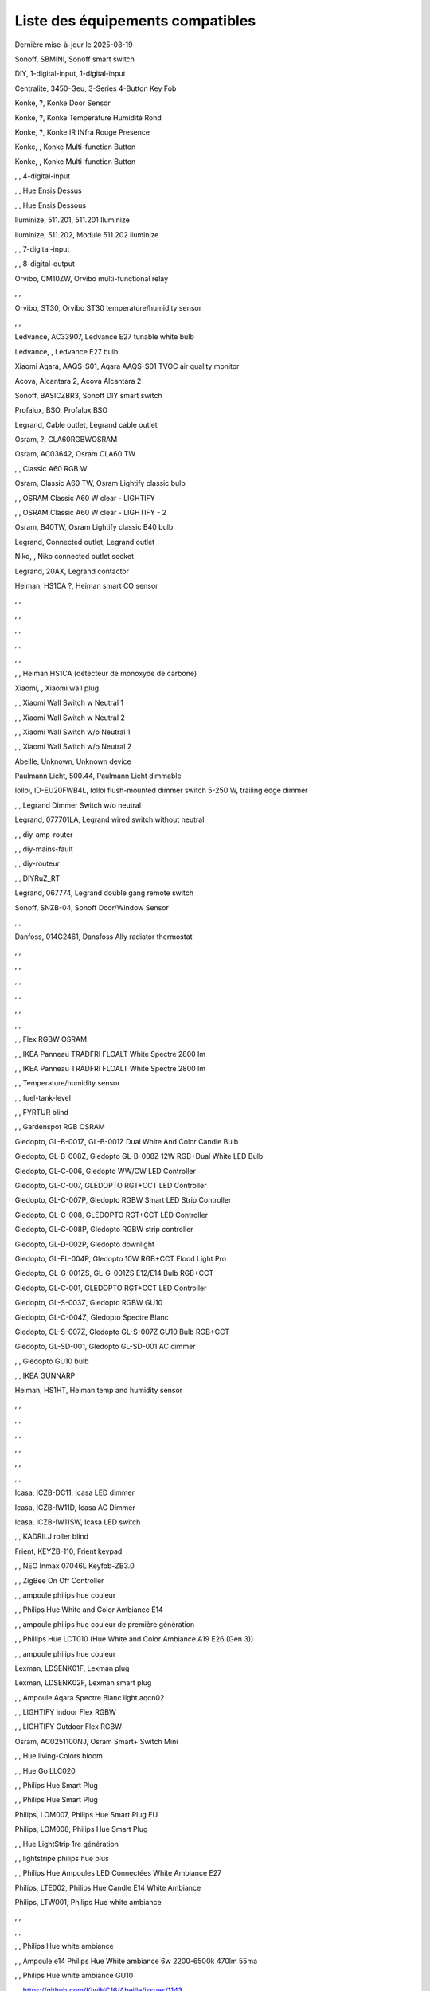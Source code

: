 Liste des équipements compatibles
~~~~~~~~~~~~~~~~~~~~~~~~~~~~~~~~~

Dernière mise-à-jour le 2025-08-19

Sonoff, SBMINI, Sonoff smart switch

.. image:: ../images/node_Sonoff-01MINIZB.png
   :width: 200px

DIY, 1-digital-input, 1-digital-input

.. image:: ../images/node_1-digital-input.png
   :width: 200px

Centralite, 3450-Geu, 3-Series 4-Button Key Fob

.. image:: ../images/node_Centralite-3450-Geu.png
   :width: 200px

Konke, ?, Konke Door Sensor

.. image:: ../images/node_3AFE130104020015.png
   :width: 200px

Konke, ?, Konke Temperature Humidité Rond

.. image:: ../images/node_3AFE140103020000.png
   :width: 200px

Konke, ?, Konke IR INfra Rouge Presence

.. image:: ../images/node_3AFE14010402000D.png
   :width: 200px

Konke, , Konke Multi-function Button

.. image:: ../images/node_3AFE170100510001.png
   :width: 200px

Konke, , Konke Multi-function Button

.. image:: ../images/node_3AFE170100510001.png
   :width: 200px

, , 4-digital-input

.. image:: ../images/node_4-digital-input.png
   :width: 200px

, , Hue Ensis Dessus

.. image:: ../images/node_HueEnsis.png
   :width: 200px

, , Hue Ensis Dessous

.. image:: ../images/node_HueEnsis.png
   :width: 200px

Iluminize, 511.201, 511.201 Iluminize

.. image:: ../images/node_Iluminize-511201.png
   :width: 200px

Iluminize, 511.202, Module 511.202 iluminize

.. image:: ../images/node_Iluminize-511202.png
   :width: 200px

, , 7-digital-input

.. image:: ../images/node_7-digital-input.png
   :width: 200px

, , 8-digital-output

.. image:: ../images/node_8-digital-output.png
   :width: 200px

Orvibo, CM10ZW, Orvibo multi-functional relay

.. image:: ../images/node_Orvibo-CM10ZW.png
   :width: 200px

, , 

.. image:: ../images/node_.png
   :width: 200px

Orvibo, ST30, Orvibo ST30 temperature/humidity sensor

.. image:: ../images/node_Orvibo-ST30.png
   :width: 200px

, , 

.. image:: ../images/node_.png
   :width: 200px

Ledvance, AC33907, Ledvance E27 tunable white bulb

.. image:: ../images/node_Ledvance-BulbE27-White.png
   :width: 200px

Ledvance, , Ledvance E27 bulb

.. image:: ../images/node_Ledvance-SmartP-E27Bulb.png
   :width: 200px

Xiaomi Aqara, AAQS-S01, Aqara AAQS-S01 TVOC air quality monitor

.. image:: ../images/node_XiaomiAqara-AAQS-S01.png
   :width: 200px

Acova, Alcantara 2, Acova Alcantara 2

.. image:: ../images/node_Acova-Alcantara2.png
   :width: 200px

Sonoff, BASICZBR3, Sonoff DIY smart switch

.. image:: ../images/node_Sonoff-BASICZBR3.png
   :width: 200px

Profalux, BSO, Profalux BSO

.. image:: ../images/node_Profalux-BSO.png
   :width: 200px

Legrand, Cable outlet, Legrand cable outlet

.. image:: ../images/node_Legrand-Cableoutlet.png
   :width: 200px

Osram, ?, CLA60RGBWOSRAM

.. image:: ../images/node_CLA60RGBWOSRAM.png
   :width: 200px

Osram, AC03642, Osram CLA60 TW

.. image:: ../images/node_OSRAMClassicE27Dimmable.png
   :width: 200px

, , Classic A60 RGB W

.. image:: ../images/node_OSRAMClassicA60RGBW.png
   :width: 200px

Osram, Classic A60 TW, Osram Lightify classic bulb

.. image:: ../images/node_Osram-Lightify-E27Bulb-Classic.png
   :width: 200px

, , OSRAM Classic A60 W clear - LIGHTIFY

.. image:: ../images/node_OSRAMClassicA60Wclear-LIGHTIFY.png
   :width: 200px

, , OSRAM Classic A60 W clear - LIGHTIFY - 2

.. image:: ../images/node_OSRAMClassicA60Wclear-LIGHTIFY-2.png
   :width: 200px

Osram, B40TW, Osram Lightify classic B40 bulb

.. image:: ../images/node_OsramLightify-B40Bulb-Classic.png
   :width: 200px

Legrand, Connected outlet, Legrand outlet

.. image:: ../images/node_Legrand-Connectedoutlet.png
   :width: 200px

Niko, , Niko connected outlet socket

.. image:: ../images/node_Niko-ConnectedSocketOutlet.png
   :width: 200px

Legrand, 20AX, Legrand contactor

.. image:: ../images/node_Legrand-Contactor.png
   :width: 200px

Heiman, HS1CA ?, Heiman smart CO sensor

.. image:: ../images/node_Heiman-COSensor.png
   :width: 200px

, , 

.. image:: ../images/node_.png
   :width: 200px

, , 

.. image:: ../images/node_.png
   :width: 200px

, , 

.. image:: ../images/node_.png
   :width: 200px

, , 

.. image:: ../images/node_.png
   :width: 200px

, , 

.. image:: ../images/node_.png
   :width: 200px

, , Heiman HS1CA (détecteur de monoxyde de carbone)

.. image:: ../images/node_COSensor-EM.png
   :width: 200px

Xiaomi, , Xiaomi wall plug

.. image:: ../images/node_ctrl_86plug.aq1.png
   :width: 200px

, , Xiaomi Wall Switch w Neutral 1

.. image:: ../images/node_ctrl_neutral1.png
   :width: 200px

, , Xiaomi Wall Switch w Neutral 2

.. image:: ../images/node_ctrl_neutral2.png
   :width: 200px

, , Xiaomi Wall Switch w/o Neutral 1

.. image:: ../images/node_ctrl_neutral1.png
   :width: 200px

, , Xiaomi Wall Switch w/o Neutral 2

.. image:: ../images/node_ctrl_neutral2.png
   :width: 200px

Abeille, Unknown, Unknown device

.. image:: ../images/node_defaultUnknown.png
   :width: 200px

Paulmann Licht, 500.44, Paulmann Licht dimmable

.. image:: ../images/node_PaulmannLicht-DimmingController.png
   :width: 200px

Iolloi, ID-EU20FWB4L, Iolloi flush-mounted dimmer switch 5-250 W, trailing edge dimmer

.. image:: ../images/node_Iolloi-ID-EU20FWB4L.png
   :width: 200px

, , Legrand Dimmer Switch w/o neutral

.. image:: ../images/node_Dimmerswitchwoneutral.png
   :width: 200px

Legrand, 077701LA, Legrand wired switch without neutral

.. image:: ../images/node_Legrand-Switch.png
   :width: 200px

, , diy-amp-router

.. image:: ../images/node_diy-amp-router.png
   :width: 200px

, , diy-mains-fault

.. image:: ../images/node_diy-mains-fault.png
   :width: 200px

, , diy-routeur

.. image:: ../images/node_diy-routeur.png
   :width: 200px

, , DIYRuZ_RT

.. image:: ../images/node_defaultUnknown.png
   :width: 200px

Legrand, 067774, Legrand double gang remote switch

.. image:: ../images/node_Legrand-Celiane-Double-Gray.png
   :width: 200px

Sonoff, SNZB-04, Sonoff Door/Window Sensor

.. image:: ../images/node_Sonoff-SNZB-04.png
   :width: 200px

, , 

.. image:: ../images/node_.png
   :width: 200px

Danfoss, 014G2461, Dansfoss Ally radiator thermostat

.. image:: ../images/node_Danfoss-Ally-Thermostat.png
   :width: 200px

, , 

.. image:: ../images/node_.png
   :width: 200px

, , 

.. image:: ../images/node_.png
   :width: 200px

, , 

.. image:: ../images/node_.png
   :width: 200px

, , 

.. image:: ../images/node_.png
   :width: 200px

, , 

.. image:: ../images/node_.png
   :width: 200px

, , 

.. image:: ../images/node_.png
   :width: 200px

, , Flex RGBW OSRAM

.. image:: ../images/node_FlexRGBW.png
   :width: 200px

, , IKEA Panneau TRADFRI FLOALT White Spectre 2800 lm

.. image:: ../images/node_FLOALTpanelWS60x60.png
   :width: 200px

, , IKEA Panneau TRADFRI FLOALT White Spectre 2800 lm

.. image:: ../images/node_FLOALTpanelWS60x60.png
   :width: 200px

, , Temperature/humidity sensor

.. image:: ../images/node_Blitzwolf-Display.png
   :width: 200px

, , fuel-tank-level

.. image:: ../images/node_Fuel-tank-level.png
   :width: 200px

, , FYRTUR blind

.. image:: ../images/node_FYRTURblock-outrollerblind.png
   :width: 200px

, , Gardenspot RGB OSRAM

.. image:: ../images/node_GardenspotRGB.png
   :width: 200px

Gledopto, GL-B-001Z, GL-B-001Z Dual White And Color Candle Bulb

.. image:: ../images/node_GL-B-001Z.png
   :width: 200px

Gledopto, GL-B-008Z, Gledopto GL-B-008Z 12W RGB+Dual White LED Bulb

.. image:: ../images/node_GL-B-008Z.png
   :width: 200px

Gledopto, GL-C-006, Gledopto WW/CW LED Controller

.. image:: ../images/node_Gledopto-RGBCCTLedController.png
   :width: 200px

Gledopto, GL-C-007, GLEDOPTO RGT+CCT LED Controller

.. image:: ../images/node_Gledopto-RGBCCTLedController.png
   :width: 200px

Gledopto, GL-C-007P, Gledopto RGBW Smart LED Strip Controller

.. image:: ../images/node_Gledopto-GL-C-007P.png
   :width: 200px

Gledopto, GL-C-008, GLEDOPTO RGT+CCT LED Controller

.. image:: ../images/node_Gledopto-RGBCCTLedController.png
   :width: 200px

Gledopto, GL-C-008P, Gledopto RGBW strip controller

.. image:: ../images/node_Gledopto-GL-C-008P.png
   :width: 200px

Gledopto, GL-D-002P, Gledopto downlight

.. image:: ../images/node_Gledopto-Downlight.png
   :width: 200px

Gledopto, GL-FL-004P, Gledopto 10W RGB+CCT Flood Light Pro

.. image:: ../images/node_Gledopto-FloodLight.png
   :width: 200px

Gledopto, GL-G-001ZS, GL-G-001ZS E12/E14 Bulb RGB+CCT

.. image:: ../images/node_GL-G-001ZS.png
   :width: 200px

Gledopto, GL-C-001, GLEDOPTO RGT+CCT LED Controller

.. image:: ../images/node_GL-MC-001.png
   :width: 200px

Gledopto, GL-S-003Z, Gledopto RGBW GU10

.. image:: ../images/node_Gledopto-BulbGU10-Color.png
   :width: 200px

Gledopto, GL-C-004Z, Gledopto Spectre Blanc

.. image:: ../images/node_Gledopto-BulbGU10.png
   :width: 200px

Gledopto, GL-S-007Z, Gledopto GL-S-007Z GU10 Bulb RGB+CCT

.. image:: ../images/node_ZLL-DimmableLigh.png
   :width: 200px

Gledopto, GL-SD-001, Gledopto GL-SD-001 AC dimmer

.. image:: ../images/node_Gledopto-GL-SD-001.png
   :width: 200px

, , Gledopto GU10 bulb

.. image:: ../images/node_Gledopto-BulbGU10.png
   :width: 200px

, , IKEA GUNNARP

.. image:: ../images/node_GUNNARPpanelround.png
   :width: 200px

Heiman, HS1HT, Heiman temp and humidity sensor

.. image:: ../images/node_Heiman-TempHumidity.png
   :width: 200px

, , 

.. image:: ../images/node_.png
   :width: 200px

, , 

.. image:: ../images/node_.png
   :width: 200px

, , 

.. image:: ../images/node_.png
   :width: 200px

, , 

.. image:: ../images/node_.png
   :width: 200px

, , 

.. image:: ../images/node_.png
   :width: 200px

, , 

.. image:: ../images/node_.png
   :width: 200px

Icasa, ICZB-DC11, Icasa LED dimmer

.. image:: ../images/node_Icasa-ICZB-DC11.png
   :width: 200px

Icasa, ICZB-IW11D, Icasa AC Dimmer

.. image:: ../images/node_Icasa-ICZB-IW11D.png
   :width: 200px

Icasa, ICZB-IW11SW, Icasa LED switch

.. image:: ../images/node_Icasa-ICZB-IW11SW.png
   :width: 200px

, , KADRILJ roller blind

.. image:: ../images/node_FYRTURblock-outrollerblind.png
   :width: 200px

Frient, KEYZB-110, Frient keypad

.. image:: ../images/node_Frient-Keypad.png
   :width: 200px

, , NEO  Inmax 07046L Keyfob-ZB3.0

.. image:: ../images/node_Keyfob-ZB3.0.png
   :width: 200px

, , ZigBee On Off Controller

.. image:: ../images/node_Lamp_01.png
   :width: 200px

, , ampoule philips hue couleur

.. image:: ../images/node_LCT015.png
   :width: 200px

, , Philips Hue White and Color Ambiance E14

.. image:: ../images/node_LCE002.png
   :width: 200px

, , ampoule philips hue couleur de première génération

.. image:: ../images/node_LCT001.png
   :width: 200px

, , Phillips Hue LCT010 (Hue White and Color Ambiance A19 E26 (Gen 3)) 

.. image:: ../images/node_LCT010.png
   :width: 200px

, , ampoule philips hue couleur

.. image:: ../images/node_LCT015.png
   :width: 200px

Lexman, LDSENK01F, Lexman plug

.. image:: ../images/node_Lexman-SmartPlug.png
   :width: 200px

Lexman, LDSENK02F, Lexman smart plug

.. image:: ../images/node_Lexman-SmartPlug.png
   :width: 200px

, , Ampoule Aqara Spectre Blanc light.aqcn02

.. image:: ../images/node_light.aqcn02.png
   :width: 200px

, , LIGHTIFY Indoor Flex RGBW

.. image:: ../images/node_LIGHTIFYIndoorFlexRGBW.png
   :width: 200px

, , LIGHTIFY Outdoor Flex RGBW

.. image:: ../images/node_LIGHTIFYOutdoorFlexRGBW.png
   :width: 200px

Osram, AC0251100NJ, Osram Smart+ Switch Mini

.. image:: ../images/node_Osram-SwitchMini.png
   :width: 200px

, , Hue living-Colors bloom

.. image:: ../images/node_ColorsBloom.png
   :width: 200px

, , Hue Go LLC020

.. image:: ../images/node_HueGo.png
   :width: 200px

, , Philips Hue Smart Plug

.. image:: ../images/node_PhilipsSignify-Plug.png
   :width: 200px

, , Philips Hue Smart Plug

.. image:: ../images/node_PhilipsSignify-Plug.png
   :width: 200px

Philips, LOM007, Philips Hue Smart Plug EU

.. image:: ../images/node_PhilipsSignify-Plug.png
   :width: 200px

Philips, LOM008, Philips Hue Smart Plug

.. image:: ../images/node_PhilipsSignify-Plug.png
   :width: 200px

, , Hue LightStrip 1re génération

.. image:: ../images/node_LST001.png
   :width: 200px

, , lightstripe philips hue plus

.. image:: ../images/node_LST002.png
   :width: 200px

, , Philips Hue Ampoules LED Connectées White Ambiance E27

.. image:: ../images/node_LTA001.png
   :width: 200px

Philips, LTE002, Philips Hue Candle E14 White Ambiance

.. image:: ../images/node_PhilipsHue-E14Bulb-CandleWA.png
   :width: 200px

Philips, LTW001, Philips Hue white ambiance

.. image:: ../images/node_PhilipsHue-E27Bulb-WhiteAmbiance.png
   :width: 200px

, , 

.. image:: ../images/node_.png
   :width: 200px

, , 

.. image:: ../images/node_.png
   :width: 200px

, , Philips Hue white ambiance

.. image:: ../images/node_LTW010.png
   :width: 200px

, , Ampoule e14 Philips Hue White ambiance 6w 2200-6500k 470lm 55ma 

.. image:: ../images/node_LTW012.png
   :width: 200px

, , Philips Hue white ambiance GU10

.. image:: ../images/node_LTW013.png
   :width: 200px

, , https://github.com/KiwiHC16/Abeille/issues/1143

.. image:: ../images/node_LTA001.png
   :width: 200px

Philips, LWA004, Hue E27 single filament A60 bulb

.. image:: ../images/node_HueWhite.png
   :width: 200px

, , Philips Hue Ampoule White 1600lm E27

.. image:: ../images/node_LWA009.png
   :width: 200px

Philips, 9290018216, Philips E27 white bulb

.. image:: ../images/node_PhilipsHue-E27Bulb-WhiteAmbiance.png
   :width: 200px

Philips, LWA017, Philips E27 white bulb

.. image:: ../images/node_PhilipsHue-E27Bulb-White.png
   :width: 200px

Philips, 9290030514, Philips Hue filament white E27 bulb

.. image:: ../images/node_PhilipsHue-E27Bulb-White-Filament.png
   :width: 200px

Philips, ?, Hue white beta LWB004

.. image:: ../images/node_HueWhite.png
   :width: 200px

Philips, ?, Hue white beta LWB006

.. image:: ../images/node_HueWhite.png
   :width: 200px

Philips, ?, Hue white beta LWB010

.. image:: ../images/node_HueWhite.png
   :width: 200px

Philips, ?, Philips Hue White E27 Globe

.. image:: ../images/node_LWO001.png
   :width: 200px

Philips, 9290024406, Philips E14 white bulb

.. image:: ../images/node_Generic-BulbE14.png
   :width: 200px

Lexman, LXEK-1, Lexman E27 RGB bulb

.. image:: ../images/node_Generic-BulbE27.png
   :width: 200px

Zemismart, ZW-EC-01, Zemismart curtain switch

.. image:: ../images/node_Zemismart-LXX60-CS27LX1.0.png
   :width: 200px

Xiaomi, MCCGQ14LM, Xiaomi Aqara door sensor

.. image:: ../images/node_Xiaomi-DoorSensor.png
   :width: 200px

Profalux, MAI-ZTS, Profalux gen 2 remote control

.. image:: ../images/node_Profalux-Remote.png
   :width: 200px

, , 

.. image:: ../images/node_.png
   :width: 200px

, , 

.. image:: ../images/node_.png
   :width: 200px

Legrand, 064888, Legrand micro module switch

.. image:: ../images/node_Legrand-MicromoduleSwitch.png
   :width: 200px

Profalux, Shutter gen 2, Profalux shutter gen 2

.. image:: ../images/node_Profalux-Shutter.png
   :width: 200px

, , 

.. image:: ../images/node_.png
   :width: 200px

, , 

.. image:: ../images/node_.png
   :width: 200px

, , 

.. image:: ../images/node_.png
   :width: 200px

, , 

.. image:: ../images/node_.png
   :width: 200px

, , 

.. image:: ../images/node_.png
   :width: 200px

, , 

.. image:: ../images/node_.png
   :width: 200px

, , 

.. image:: ../images/node_.png
   :width: 200px

Xiaomi, RTCGQ14LM/MS-S02, Xiaomi Aqara motion sensor P1

.. image:: ../images/node_Xiaomi-MotionSensorP1.png
   :width: 200px

Osram, AC01353010G, Osram Motion Sensor-A

.. image:: ../images/node_MotionSensor-A.png
   :width: 200px

Osram, MR16TW, Osram Smart+ MR16 bulb

.. image:: ../images/node_Osram-SmartP-MR16Bulb.png
   :width: 200px

Sonoff, SNZB-03, Sonoff motion sensor

.. image:: ../images/node_Sonoff-SNZB-03.png
   :width: 200px

, , 

.. image:: ../images/node_.png
   :width: 200px

Aeotec, GP-AEOMPSEU, Aeotec Multipurpose Sensor

.. image:: ../images/node_Aeotec-MultiPurposeSensor.png
   :width: 200px

Legrand, 067772, Legrand Celiane 067772 double switch

.. image:: ../images/node_Legrand-Celiane-Double-Gray.png
   :width: 200px

Innr, OSP210, Innr outdoor smart plug

.. image:: ../images/node_Innr-SmartPlug-Outdoor.png
   :width: 200px

, , OSRAMSwitch

.. image:: ../images/node_Switch4xEU-LIGHTIFY.png
   :width: 200px

Osram, , Osram Lightify GU10 bulb

.. image:: ../images/node_Osram-Lightify-GU10Bulb.png
   :width: 200px

, , PAR16RGBWZ3

.. image:: ../images/node_PAR16RGBWZ3.png
   :width: 200px

Owon, PIR323-PTH, Owon multi sensor

.. image:: ../images/node_Owon-PIR.png
   :width: 200px

Heiman, HS1MS-EF, Heiman motion sensor

.. image:: ../images/node_Heiman-MotionSensor.png
   :width: 200px

Xiaomi, ZNCZ02LM, Xiaomi plug

.. image:: ../images/node_Xiaomi-Plug.png
   :width: 200px

Xiaomi, SP-EUC01, Xiaomi Aqara EU smart plug

.. image:: ../images/node_Xiaomi-SmartPlug.png
   :width: 200px

Xiaomi, plug EU, Xiaomi plug EU

.. image:: ../images/node_Xiaomi-Plug-EU.png
   :width: 200px

Osram, Plug, Osram Smart+ plug

.. image:: ../images/node_Osram-SmartP-Plug.png
   :width: 200px

, , OSRAM Prise Lightify OutDoor

.. image:: ../images/node_OsramLightifyplug01OutDoor.png
   :width: 200px

Ledvance, Plug Z3, Ledvance on/off plug

.. image:: ../images/node_Ledvance-PlugZ3.png
   :width: 200px

, , 

.. image:: ../images/node_.png
   :width: 200px

, , PROFALUX Light

.. image:: ../images/node_Profalux-LigthModule.png
   :width: 200px

, , Alarm PSE03-v1.1.0

.. image:: ../images/node_PSE03-v1.1.0.png
   :width: 200px

, , ptvo.switch

.. image:: ../images/node_ptvo.switch.png
   :width: 200px

Innr, RB165, Innr RB165 dimmable white bulb E27

.. image:: ../images/node_defaultUnknown.png
   :width: 200px

, , Ampoule Innr spectre blanc 2200K-2700K E27

.. image:: ../images/node_RB175W.png
   :width: 200px

Innr, RB285C, Innr RB285C RGBW bulb colour E27

.. image:: ../images/node_Innr-E27Bulb-Colour.png
   :width: 200px

Innr, RC110, INNR RC110 remote

.. image:: ../images/node_Innr-RC110.png
   :width: 200px

Innr, RC250, Innr remote control

.. image:: ../images/node_Innr-Remote-5keys.png
   :width: 200px

Philips/Signify, 929003017102, Hue wall switch module

.. image:: ../images/node_PhilipsSignify-RDM001.png
   :width: 200px

Xiaomi, LLKZMK11LM, Xiaomi Aqara 2 way control module

.. image:: ../images/node_relay.c2acn01.png
   :width: 200px

Xiaomi, , Xiaomi Interrupteur Mural Carré Simple

.. image:: ../images/node_XiaomiButtonb186acn01.png
   :width: 200px

, , Xiaomi Interrupteur Mural Carré Simple

.. image:: ../images/node_defaultUnknown.png
   :width: 200px

Xiaomi Aqara, WXKG11LM, Xiaomi Aqara button 2

.. image:: ../images/node_Xiaomi-Button-1.png
   :width: 200px

Xiaomi, , Xiaomi Interrupteur Mural Carré Double

.. image:: ../images/node_XiaomiButtonb286acn01.png
   :width: 200px

Xiaomi, , Xiaomi Interrupteur Mural Carré Double D1 (pile)

.. image:: ../images/node_XiaomiButtonb286acn02.png
   :width: 200px

Xiaomi, WRS-R02, Xiaomi Aqara WRS-R02 Wireless Remote Switch H1 Double Rocker

.. image:: ../images/node_XiaomiAqara-WRS-R02.png
   :width: 200px

Xiaomi, WXCJKG12LM, Xiaomi Aqara Opple 4 buttons remote

.. image:: ../images/node_XiaomiAqara-Opple-Remote-4buttons.png
   :width: 200px

Xiaomi, WXCJKG13LM, Aqara Opple wireless switch 6 buttons

.. image:: ../images/node_Aqara-Opple-6buttons.png
   :width: 200px

Abeille, Virtual remote, Abeille's virtual remote

.. image:: ../images/node_remotecontrol.png
   :width: 200px

Legrand, 067723, Legrand remote switch

.. image:: ../images/node_Legrand-RemoteSwitch.png
   :width: 200px

, , Ampoule Innr Edison RF263 Vintage E27

.. image:: ../images/node_RF263.png
   :width: 200px

, , Ampoule Innr Edison RF265 White E27

.. image:: ../images/node_RF265.png
   :width: 200px

, , Tuya NEO RH3001 door sensor

.. image:: ../images/node_RH3001.png
   :width: 200px

Tuya, RH3040, Tuya RH3040 PIR sensor

.. image:: ../images/node_Tuya-RH3040.png
   :width: 200px

Ikea, E2201, Ikea RODRET dimmer

.. image:: ../images/node_Ikea-Dimmer.png
   :width: 200px

, , router

.. image:: ../images/node_router.png
   :width: 200px

Philips, RWL021, Hue Dimmer Switch RWL021

.. image:: ../images/node_Philips-Remote.png
   :width: 200px

, , 

.. image:: ../images/node_.png
   :width: 200px

Sonoff, S26R2ZB, Sonoff S26R2ZB Smart Plug

.. image:: ../images/node_Sonoff-S26R2ZB.png
   :width: 200px

, , ZigBee On Off Controller

.. image:: ../images/node_SA-003-Zigbee.png
   :width: 200px

Xiaomi, WXKG03LM, Xiaomi single rocker switch

.. image:: ../images/node_XiaomiButtonSW861.png
   :width: 200px

Xiaomi, WXKG02LM, Xiaomi double rocker switch

.. image:: ../images/node_XiaomiButtonSW861.png
   :width: 200px

, , 

.. image:: ../images/node_.png
   :width: 200px

Xiaomi, , Xiaomi Cube

.. image:: ../images/node_Xiaomi-Cube.png
   :width: 200px

Xiaomi, MFKZQ01LM, Xiaomi Cube

.. image:: ../images/node_Xiaomi-Cube.png
   :width: 200px

Xiaomi, Temp, Xiaomi temp sensor

.. image:: ../images/node_Xiaomi-TempSensor-1.png
   :width: 200px

Xiaomi, , Xiaomi door sensor

.. image:: ../images/node_Xiaomi-DoorSensor-2.png
   :width: 200px

Xiaomi, MCCGQ11LM, Xiaomi Aqara door sensor

.. image:: ../images/node_Xiaomi-DoorSensor.png
   :width: 200px

Xiaomi, , Xiaomi Presence

.. image:: ../images/node_Xiaomi-MotionSensor.png
   :width: 200px

Xiaomi, RTCGQ11LM, Xiaomi Aqara motion and illuminance sensor

.. image:: ../images/node_Xiaomi-MotionSensor.png
   :width: 200px

Xiaomi, , Xiaomi Gaz Sensor

.. image:: ../images/node_XiaomiSensorGaz.png
   :width: 200px

Xiaomi, JTYJ-GD-01LM/BW, Xiaomi Smoke Sensor

.. image:: ../images/node_Xiaomi-SmokeSensor.png
   :width: 200px

Xiaomi Mijia, WXKG01LM, Xiaomi single switch

.. image:: ../images/node_Xiaomi-Button-3.png
   :width: 200px

Xiaomi, , Xiaomi Aqara button 2

.. image:: ../images/node_Xiaomi-Button-1.png
   :width: 200px

Xiaomi, WXKG12LM, Xiaomi Aqara mini switch

.. image:: ../images/node_Xiaomi-Button-2.png
   :width: 200px

, , 

.. image:: ../images/node_.png
   :width: 200px

Xiaomi, , Xiaomi Aqara water leak sensor

.. image:: ../images/node_Xiaomi-LeakSensor.png
   :width: 200px

Xiaomi, GZCGQ01LM, Xiaomi smart light sensor

.. image:: ../images/node_Xiaomi-LightSensor-1.png
   :width: 200px

, , 

.. image:: ../images/node_.png
   :width: 200px

Legrand, 067646, Legrand wireless shutter switch

.. image:: ../images/node_Legrand-ShutterSwitch.png
   :width: 200px

Legrand, 067726, Céliane Wired Roller Shutter Switch

.. image:: ../images/node_Legrand-ShutterSwitch.png
   :width: 200px

NodOn, SIN-4-2-20, NodOn lighting relay switch

.. image:: ../images/node_Nodon-SIN-4-2-20.png
   :width: 200px

NodOn, SIN-4-FP-21, NodOn pilot wire heating module

.. image:: ../images/node_Nodon-PilotWireHeating.png
   :width: 200px

Nodon, SIN-4-RS-20, NodOn roller shutter module

.. image:: ../images/node_Nodon-RollerShutter.png
   :width: 200px

, , siren-pni-s002

.. image:: ../images/node_siren-pni-s002.png
   :width: 200px

, , SM309

.. image:: ../images/node_SM309.png
   :width: 200px

Philips, SML001, Philips Presence Indoor

.. image:: ../images/node_Philips-MotionSensor-1.png
   :width: 200px

Philips, 9290019758, Philips Hue motion sensor

.. image:: ../images/node_SML002.png
   :width: 200px

Philips, SML003, Philips motion sensor

.. image:: ../images/node_Philips-MotionSensor-1.png
   :width: 200px

Philips, SML004, Philips Hue outdoor sensor

.. image:: ../images/node_Philips-MotionSensor-2.png
   :width: 200px

Heiman, HS1SA, Heiman Smoke Sensor

.. image:: ../images/node_SmokeSensor-EM.png
   :width: 200px

, , 

.. image:: ../images/node_.png
   :width: 200px

, , 

.. image:: ../images/node_.png
   :width: 200px

, , 

.. image:: ../images/node_.png
   :width: 200px

, , 

.. image:: ../images/node_.png
   :width: 200px

, , 

.. image:: ../images/node_.png
   :width: 200px

, , 

.. image:: ../images/node_.png
   :width: 200px

, , 

.. image:: ../images/node_.png
   :width: 200px

, , 

.. image:: ../images/node_.png
   :width: 200px

, , Heiman Smoke Sensor

.. image:: ../images/node_SmokeSensor-EM.png
   :width: 200px

Heiman, HS1SA, Heiman HS1SA smoke sensor

.. image:: ../images/node_SmokeSensor-EM.png
   :width: 200px

Frient, SMSZB-120, Frient smoke alarm

.. image:: ../images/node_Frient-SMSZB-120.png
   :width: 200px

Sonoff, SNZB-01P, Sonoff wireless button

.. image:: ../images/node_Sonoff-Button.png
   :width: 200px

Sonoff, SNZB-02D, Sonoff temperature & humidity display

.. image:: ../images/node_Sonoff-TempHumidityDisplay.png
   :width: 200px

Sonoff, SNZB-02P, Sonoff temperature & humidity sensor

.. image:: ../images/node_Sonoff-TempHumidity-2.png
   :width: 200px

Sonoff, SNZB-06P, Sonoff Human Presence Sensor

.. image:: ../images/node_Sonoff-PresenceSensor.png
   :width: 200px

Schneider, WISER Unica, Schneider wiser unica plug

.. image:: ../images/node_Schneider-Wiser-Plug.png
   :width: 200px

, , SP220 Innr

.. image:: ../images/node_SP220.png
   :width: 200px

Innr, SP240, Innr smart plug with monitoring

.. image:: ../images/node_Innr-SmartPlug.png
   :width: 200px

Frient, SPLZB-131, Frient Smart Plug Mini Type F

.. image:: ../images/node_Delveco-SPLZB-132.png
   :width: 200px

Frient, SPLZB-132, Frient Smart Plug Mini Type E (French)

.. image:: ../images/node_Delveco-SPLZB-132.png
   :width: 200px

Eurotronic, SPZB0001, Eurotronic Spirit Radiator Thermostat

.. image:: ../images/node_SPZB0001.png
   :width: 200px

Xiaomi, QBKG21LM, Xiaomi D1 wall switch, no neutral

.. image:: ../images/node_Xiaomi-D1Wall-Single.png
   :width: 200px

Xiaomi, CQC17003181848, Xiaomi Aqara D1 wall switch

.. image:: ../images/node_XiaomiButtonSW861.png
   :width: 200px

Xiaomi, , Xiaomi Wall Switch D1 w Neutral 2 Button

.. image:: ../images/node_switch_b2nacn02.png
   :width: 200px

Xiaomi, SSM-U02, Xiaomi Single Switch Module T1 (No Neutral)

.. image:: ../images/node_XiaomiAqara-SSM-U02.png
   :width: 200px

Xiaomi, WS-EUK01, Aqara H1 smart wall switch

.. image:: ../images/node_Xiaomi-Plug.png
   :width: 200px

Xiaomi, WS-EUK02, Aqara H1 WS-EUK02 smart wall switch

.. image:: ../images/node_Aqara-WallSwitchH1-Double.png
   :width: 200px

Xiaomi, SSM-U01, Xiaomi Single Switch Module T1 (With Neutral)

.. image:: ../images/node_XiaomiAqara-SSM-U01.png
   :width: 200px

Xiaomi, WS-EUK04, Xiaomi H1 dual wall switch

.. image:: ../images/node_Xiaomi-H1WallSwitch-Dual.png
   :width: 200px

Xiaomi Aqara, QBKG26LM, Xiaomi D1 triple wall switch

.. image:: ../images/node_XiaomiAqara-QBKG26LM.png
   :width: 200px

, , OSRAM Switch Switch4xEU-LIGHTIFY

.. image:: ../images/node_Switch4xEU-LIGHTIFY.png
   :width: 200px

Legrand, 16AX, Legrand 16AX Teleruptor

.. image:: ../images/node_Legrand-Teleruptor.png
   :width: 200px

Sonoff, SNZB-02, Sonoff temp and humidity sensor

.. image:: ../images/node_Sonoff-SNZB-02.png
   :width: 200px

, , 

.. image:: ../images/node_.png
   :width: 200px

Schneider, ?, Schneider thermostat

.. image:: ../images/node_defaultUnknown.png
   :width: 200px

Owon, THS317-ET, Owon multi-sensor

.. image:: ../images/node_Owon-THS317-ET.png
   :width: 200px

Livolo, TI0001, Livolo switch

.. image:: ../images/node_TI0001.png
   :width: 200px

Eglo, TSLR82x, Eglo E27 RGB

.. image:: ../images/node_Generic-BulbE27.png
   :width: 200px

Ikea, LED 470lm 5.2W E14, IKEA TRADFRI LED 470 lm 5.2W E14

.. image:: ../images/node_TRADFRIbulbE14CWSopal600lm.png
   :width: 200px

Ikea, , IKEA Ampoule TRADFRI bulb E14 Color White Spectre Opal 600lm

.. image:: ../images/node_TRADFRIbulbE14CWSopal600lm.png
   :width: 200px

Ikea, , TRADFRI bulb E14 W op ch 400lm

.. image:: ../images/node_Ikea-BulbE14-Candle.png
   :width: 200px

Ikea, , TRADFRI bulb E14 White Spectre 470lm

.. image:: ../images/node_Ikea-BulbE14-Candle.png
   :width: 200px

Ikea, LED1949C5, Ikea E14 470lm candle bulb

.. image:: ../images/node_Ikea-BulbE14-Candle.png
   :width: 200px

Ikea, LED2101G4, Ikea E14 WS bulb

.. image:: ../images/node_Ikea-BulbE14-Globe.png
   :width: 200px

Ikea, , TRADFRI bulb E14 White Spectre opal 400lm

.. image:: ../images/node_Ikea-BulbE14-Globe.png
   :width: 200px

Ikea, , TRADFRI bulb E14 White Spectre opal 600lm

.. image:: ../images/node_TRADFRIbulbE14WSopal600lm.png
   :width: 200px

Ikea, , TRADFRI bulb E26 WS clear 950lm

.. image:: ../images/node_TRADFRIbulbE26WSclear950lm.png
   :width: 200px

Ikea, LED1924G9, Ikea E27 bulb

.. image:: ../images/node_Ikea-BulbE27.png
   :width: 200px

Ikea, , IKEA Ampoule TRADFRI bulb E27 Color White Spectre Opal 600lm

.. image:: ../images/node_TRADFRIbulbE27CWSopal600lm.png
   :width: 200px

Ikea, , IKEA bulb E27 opal

.. image:: ../images/node_Ikea-BulbE27.png
   :width: 200px

Ikea, E27 W opal 1000lm, IKEA bulb E27 opal

.. image:: ../images/node_Ikea-BulbE27.png
   :width: 200px

Ikea, E27 opal 1000lm, IKEA bulb E27 opal

.. image:: ../images/node_Ikea-BulbE27.png
   :width: 200px

Ikea, , TRADFRI bulb E27 WS clear 806lm

.. image:: ../images/node_defaultUnknown.png
   :width: 200px

Ikea, , TRADFRI bulb E27 WS clear 950lm

.. image:: ../images/node_TRADFRIbulbE27WSclear950lm.png
   :width: 200px

Ikea, LED2201G8, IKEA Ampoule TRADFRI bulb E27 White Spectre globe 1055 lm

.. image:: ../images/node_Ikea-BulbE27.png
   :width: 200px

Ikea, , IKEA Ampoule TRADFRI bulb E27 White Spectre opal 1055 lm

.. image:: ../images/node_Ikea-BulbE27.png
   :width: 200px

, , IKEA Ampoule TRADFRI bulb E27 White Spectre opal 1000 lm

.. image:: ../images/node_Ikea-BulbE27.png
   :width: 200px

Ikea, E27 white spectre opal, IKEA bulb E27 White Spectre opal

.. image:: ../images/node_Ikea-BulbE27.png
   :width: 200px

Ikea, 904.087.97, TRADFRI bulb E27 WW 806lm

.. image:: ../images/node_Ikea-BulbE27.png
   :width: 200px

, , TRADFRI bulb E27 WW clear 250lm

.. image:: ../images/node_TRADFRIbulbE27WWclear250lm.png
   :width: 200px

Ikea, LED2102G3, Ikea E27 bulb

.. image:: ../images/node_Ikea-BulbE27-Globe.png
   :width: 200px

Ikea, LED2103G5, Ikea Tradfri E27 bulb

.. image:: ../images/node_Ikea-BulbE27.png
   :width: 200px

Ikea, TRADFRI bulb GU10 CWS 345lm, bulb GU10 CWS 345lm

.. image:: ../images/node_Ikea-BulbGU10.png
   :width: 200px

, , IKEA Ampoule TRADFRI bulb GU10 W 400lm

.. image:: ../images/node_IkeaTradfriBulbGU10W400lm.png
   :width: 200px

Ikea, LED2005R5, Ikea GU10 white bulb

.. image:: ../images/node_Ikea-BulbGU10.png
   :width: 200px

, , IKEA Ampoule TRADFRI bulb GU10 White Spectre 400 lm

.. image:: ../images/node_IkeaTRADFRIbulbGU10WS400lm.png
   :width: 200px

, , IKEA Ampoule TRADFRI bulb GU10 W 400lm

.. image:: ../images/node_IkeaTradfriBulbGU10W400lm.png
   :width: 200px

Ikea, Plug, Ikea control outlet

.. image:: ../images/node_TRADFRIcontroloutlet.png
   :width: 200px

Ikea, 10W driver, Ikea 10W driver

.. image:: ../images/node_Ikea-Transformer.png
   :width: 200px

Ikea, 30W driver, Ikea 30W driver

.. image:: ../images/node_Ikea-Transformer.png
   :width: 200px

IKEA, E1745, TRADFRI Detecteur de mouvement

.. image:: ../images/node_TRADFRImotionsensorE1745.png
   :width: 200px

IKEA, E1743, TRADFRI on/off switch

.. image:: ../images/node_Ikea-OnOffSwitch.png
   :width: 200px

, , IKEA TRADFRI Carre 2 Boutons Remote Control livré avec Fyrtur Store

.. image:: ../images/node_TRADFRIopencloseremote.png
   :width: 200px

Ikea, 5 buttons remote, IKEA 5 buttons remote control

.. image:: ../images/node_Ikea-Remote-5buttons.png
   :width: 200px

Ikea, Shortcut button E1812, Ikea Tradfri shortcut button

.. image:: ../images/node_TRADFRISHORTCUTButton.png
   :width: 200px

Ikea, 10400408, Ikea signal repeater

.. image:: ../images/node_Ikea-SignalRepeater.png
   :width: 200px

, , 

.. image:: ../images/node_.png
   :width: 200px

Ikea, 30W transformer, Ikea 10W transformer

.. image:: ../images/node_Ikea-Transformer.png
   :width: 200px

Ikea, 30W transformer, Ikea 30W transformer

.. image:: ../images/node_Ikea-Transformer.png
   :width: 200px

Ikea, ICTC-G-1, Ikea Tradfri wireless dimmer

.. image:: ../images/node_Ikea-Tradfri-Dimmer.png
   :width: 200px

Ikea, Tredansen, Ikea black-out cellular blind

.. image:: ../images/node_Ikea-Tredansen-White.png
   :width: 200px

Ikea, TRETAKT, Ikea smart plug

.. image:: ../images/node_Ikea-Plug.png
   :width: 200px

Profalux, Remote, Profalux remote

.. image:: ../images/node_Profalux-Remote.png
   :width: 200px

, , 

.. image:: ../images/node_.png
   :width: 200px

, , Zemismart 1 boutons

.. image:: ../images/node_TS0001.png
   :width: 200px

, , 

.. image:: ../images/node_.png
   :width: 200px

Tuya, iHSW02, Tuya mini smart switch

.. image:: ../images/node_Tuya-MiniSmartSwitch.png
   :width: 200px

, , 

.. image:: ../images/node_.png
   :width: 200px

Tuya, 1ch switch, Tuya 1ch switch module

.. image:: ../images/node_Tuya-1ChanSwitchModule.png
   :width: 200px

, , 

.. image:: ../images/node_.png
   :width: 200px

, , Zemismart 2 boutons

.. image:: ../images/node_TS0002.png
   :width: 200px

, , Zemismart 3 boutons

.. image:: ../images/node_TS0003.png
   :width: 200px

MHCOZY, ZG-005-RF, Smart Switch 4 chan relay

.. image:: ../images/node_Mhcozy-ZG-005-RF.png
   :width: 200px

, , 

.. image:: ../images/node_.png
   :width: 200px

, , 

.. image:: ../images/node_.png
   :width: 200px

, , Yagusmart Tuya ZigBee Smart Switch 1 Bang

.. image:: ../images/node_TS0011.png
   :width: 200px

Avatto, Z-N-WSM01, Avatto 1 channel switch module

.. image:: ../images/node_Tuya-1chanSwitchModule.png
   :width: 200px

, , Zemismart tactile 2gang sans neutre

.. image:: ../images/node_TS0002.png
   :width: 200px

, , Yagusmart Tuya ZigBee Smart Switch 3 Bang

.. image:: ../images/node_defaultUnknown.png
   :width: 200px

Tuya, LKWSZ211, Tuya 2 keys remote

.. image:: ../images/node_Tuya-2KeysRemote.png
   :width: 200px

, , Zemismart Remote 1 bouton sur pile

.. image:: ../images/node_TS0041.png
   :width: 200px

Zemismart, YC-ZS-LO3C-A, Zemismart 2 buttons wireless switch

.. image:: ../images/node_Zemismart-2ButtonsSwitch.png
   :width: 200px

, , Switch Zemismart TS0043 3 boutons sur piles

.. image:: ../images/node_TS0043.png
   :width: 200px

LoraTap, SS600ZB, LoraTap 3 gang remote

.. image:: ../images/node_LoraTap-3GangRemote.png
   :width: 200px

, , 

.. image:: ../images/node_.png
   :width: 200px

, , 

.. image:: ../images/node_.png
   :width: 200px

, , 

.. image:: ../images/node_.png
   :width: 200px

Moes, ZT-SR-EU4, 4 buttons switch

.. image:: ../images/node_Tuya-4ButtonsSwitch-White.png
   :width: 200px

, , 

.. image:: ../images/node_.png
   :width: 200px

, , 

.. image:: ../images/node_.png
   :width: 200px

, , 

.. image:: ../images/node_.png
   :width: 200px

, , 

.. image:: ../images/node_.png
   :width: 200px

, , 

.. image:: ../images/node_.png
   :width: 200px

, , 

.. image:: ../images/node_.png
   :width: 200px

Tuya, TS0044, Tuya 4 buttons scene switch

.. image:: ../images/node_Tuya-TS0044.png
   :width: 200px

Tuya, , Tuya 4 buttons scene switch

.. image:: ../images/node_Tuya-4ButtonsSwitch-Gray.png
   :width: 200px

Aubess, ESW-0ZAA-EU, Aubess 4 buttons switch

.. image:: ../images/node_Tuya-4ButtonsSwitch-White.png
   :width: 200px

Loratap, SS9600ZB-YA, Loratap 6 buttons remote

.. image:: ../images/node_Loratap-6ButtonsRemote.png
   :width: 200px

Moes, ZN358218, Moes IP55 smart button

.. image:: ../images/node_Tuya-SmartButton.png
   :width: 200px

, , 

.. image:: ../images/node_.png
   :width: 200px

Silvercrest, HG08164, Silvercrest smart button

.. image:: ../images/node_Silvercrest-SmartButton.png
   :width: 200px

Tuya, ESW-0ZAA-EU, Tuya 4 buttons scene switch

.. image:: ../images/node_Tuya-4ButtonsSwitch-White.png
   :width: 200px

Woox, R7060, Woox water irrigation

.. image:: ../images/node_Woox-WaterIrrigation.png
   :width: 200px

, , Vanne Zigbee 

.. image:: ../images/node_TS0111.png
   :width: 200px

, , ZigBee Smart multiprise 16A EU 4p 2USB

.. image:: ../images/node_TS0115.png
   :width: 200px

, , ZigBee Smart multiprise 16A EU 4p 2USB

.. image:: ../images/node_TS0003.png
   :width: 200px

, , Yagusmart Tuya ZigBee Smart Switch

.. image:: ../images/node_TS0121.png
   :width: 200px

Tuya, TS011F, Tuya smart socket

.. image:: ../images/node_Tuya-SmartSocket-2.png
   :width: 200px

BlitzWolf, BW-SHP13, BlitzWolf smart plug

.. image:: ../images/node_Blitzwolf-SmartPlug.png
   :width: 200px

Sixwgh, WH025, Sixwgh WH025 plug

.. image:: ../images/node_Tuya-SmartSocket-2.png
   :width: 200px

, , 

.. image:: ../images/node_.png
   :width: 200px

, , 

.. image:: ../images/node_.png
   :width: 200px

Tuya, TS011F, Tuya smart plug

.. image:: ../images/node_Tuya-SmartSocket.png
   :width: 200px

Nous, A1Z, Nous smart socket

.. image:: ../images/node_Nous-SmartSocket.png
   :width: 200px

, , 

.. image:: ../images/node_.png
   :width: 200px

, , 

.. image:: ../images/node_.png
   :width: 200px

, , 

.. image:: ../images/node_.png
   :width: 200px

, , 

.. image:: ../images/node_.png
   :width: 200px

, , 

.. image:: ../images/node_.png
   :width: 200px

, , 

.. image:: ../images/node_.png
   :width: 200px

Aubess, Plug, Aubess smart plug

.. image:: ../images/node_Tuya-SmartSocket-2.png
   :width: 200px

, , 

.. image:: ../images/node_.png
   :width: 200px

UseeLink, SM-SO306, 4 gang switch, with USB

.. image:: ../images/node_UseeLink-SM-SO306.png
   :width: 200px

Tongou, TO-Q-SY1-ZT, DIN Rail Circuit Breaker

.. image:: ../images/node_Tongou-DinCircuitBreaker.png
   :width: 200px

Blitzwolf, BW-SHP15, Blitzwolf SHP15

.. image:: ../images/node_Blitzwolf-SmartPlug.png
   :width: 200px

Silvercrest, HG06338-FR, Silvercrest power strip USB SPSZ 3 A1

.. image:: ../images/node_TS011F__TZ3000_vzopcetz.png
   :width: 200px

, , 

.. image:: ../images/node_.png
   :width: 200px

, , 

.. image:: ../images/node_.png
   :width: 200px

, , 

.. image:: ../images/node_.png
   :width: 200px

, , 

.. image:: ../images/node_.png
   :width: 200px

, , 

.. image:: ../images/node_.png
   :width: 200px

Silvercrest, HG06337-FR, Silvercrest connected plug

.. image:: ../images/node_Silvercrest-HG06337-FR.png
   :width: 200px

Tuya, Wall plug, Tuya wall plug

.. image:: ../images/node_Tuya-WallPlug.png
   :width: 200px

Silvercrest, HG08673-FR, Silvercrest smart plug

.. image:: ../images/node_Silvercrest-SmartPlug-Power.png
   :width: 200px

, , 

.. image:: ../images/node_.png
   :width: 200px

, , 

.. image:: ../images/node_.png
   :width: 200px

Tuya, TS0121, Tuya TS0121

.. image:: ../images/node_TS0121.png
   :width: 200px

Tuya, TS0121__TYZB01_zanh6v1o, Tuya plug ? module ?

.. image:: ../images/node_TS0121.png
   :width: 200px

Girier, JR-ZPM01, Girier/Tuya ZigBee smart plug EU

.. image:: ../images/node_JR-ZPM01.png
   :width: 200px

Blitzwolf, BW-SHP13, Blitzwolf smart plug

.. image:: ../images/node_Blitzwolf-SmartPlug.png
   :width: 200px

Tuya, Generic smart socket, Tuya smart socket

.. image:: ../images/node_Tuya-SmartSocket.png
   :width: 200px

Blitzwolf, BW-IS4, Blitzwolf temp/humidity display

.. image:: ../images/node_Blitzwolf-Display.png
   :width: 200px

, , 

.. image:: ../images/node_.png
   :width: 200px

, , 

.. image:: ../images/node_.png
   :width: 200px

, , 

.. image:: ../images/node_.png
   :width: 200px

Tuya, IH-K009, Tuya temperature & humidity sensor

.. image:: ../images/node_Tuya-IH-K009.png
   :width: 200px

, , 

.. image:: ../images/node_.png
   :width: 200px

Tuya, Temp, Tuya temp and humidity

.. image:: ../images/node_Tuya-TempHumidity.png
   :width: 200px

, , 

.. image:: ../images/node_.png
   :width: 200px

, , 

.. image:: ../images/node_.png
   :width: 200px

, , 

.. image:: ../images/node_.png
   :width: 200px

, , 

.. image:: ../images/node_.png
   :width: 200px

, , 

.. image:: ../images/node_.png
   :width: 200px

, , 

.. image:: ../images/node_.png
   :width: 200px

NIKJEBDF, TS0201, NIKJEBDF temperature/humidity/display sensor

.. image:: ../images/node_Blitzwolf-Display.png
   :width: 200px

Tuya, Display, Tuya temperature & humidity display sensor

.. image:: ../images/node_Tuya-TempHumidityDisplay.png
   :width: 200px

Tuya, 809WZT, Tuya PIR motion sensor

.. image:: ../images/node_Tuya-PIR-MotionSensor.png
   :width: 200px

, , 

.. image:: ../images/node_.png
   :width: 200px

, , 

.. image:: ../images/node_.png
   :width: 200px

, , 

.. image:: ../images/node_.png
   :width: 200px

, , 

.. image:: ../images/node_.png
   :width: 200px

, , 

.. image:: ../images/node_.png
   :width: 200px

, , 

.. image:: ../images/node_.png
   :width: 200px

, , 

.. image:: ../images/node_.png
   :width: 200px

, , 

.. image:: ../images/node_.png
   :width: 200px

, , 

.. image:: ../images/node_.png
   :width: 200px

Tuya, ZM-CG205, Tuya ZM-CG205 door sensor

.. image:: ../images/node_Tuya-DoorSensor-ZM-CG205.png
   :width: 200px

, , 

.. image:: ../images/node_.png
   :width: 200px

Moes, ZSS-S01-GWM-C-MS, Moes door sensor

.. image:: ../images/node_Moes-DoorSensor.png
   :width: 200px

Zemismart, ZXZDS, Zemismart door & window sensor

.. image:: ../images/node_Zemismart-DoorSensor.png
   :width: 200px

Tuya, TS0205, Tuya smoke detector

.. image:: ../images/node_Tuya-SmokeDetector.png
   :width: 200px

Tuya, RP280, Tuya zigbee 3.0 repeater

.. image:: ../images/node_Tuya-Repeater-RP280.png
   :width: 200px

, , 

.. image:: ../images/node_.png
   :width: 200px

, , 

.. image:: ../images/node_.png
   :width: 200px

, , 

.. image:: ../images/node_.png
   :width: 200px

, , 

.. image:: ../images/node_.png
   :width: 200px

Tuya, TS0210, Tuya vibration sensor

.. image:: ../images/node_Tuya-VibrationSensor.png
   :width: 200px

, , 

.. image:: ../images/node_.png
   :width: 200px

, , 

.. image:: ../images/node_.png
   :width: 200px

Moes,  ZSS-ZK-THL, Moes smart brightness thermometer

.. image:: ../images/node_Moes-Thermometer.png
   :width: 200px

Moes, ZSS-ZK-THL, Smart Brightness Thermometer

.. image:: ../images/node_Moes-Thermometer.png
   :width: 200px

iAlarm, Siren, iAlarm siren

.. image:: ../images/node_iAlarm-Siren.png
   :width: 200px

Tuya, Tuya human presence detector, ZG-205x

.. image:: ../images/node_Tuya-PresenceAndIlluminance.png
   :width: 200px

, , SM-SW101-CZ

.. image:: ../images/node_TS0302.png
   :width: 200px

Tuya, TS0501B , Tuya Single Color LED Controller

.. image:: ../images/node_Tuya-TS0501B-LedController.png
   :width: 200px

, , 

.. image:: ../images/node_.png
   :width: 200px

, , 

.. image:: ../images/node_.png
   :width: 200px

Lidl, HG07878C, Lidl E27 dimmable bulb

.. image:: ../images/node_Generic-BulbE27-Color.png
   :width: 200px

Livarno, 14153905L , Livarno Home LED floor lamp

.. image:: ../images/node_Livarno-FloorLamp.png
   :width: 200px

LivarnoLux, HG07878A, LivarnoLux HG07878A bulb

.. image:: ../images/node_FlexRGBW.png
   :width: 200px

Tuya, , Tuya DC5V-24V LED controller

.. image:: ../images/node_FlexRGBW.png
   :width: 200px

Tuya, , Silvercrest Ruban a LED

.. image:: ../images/node_FlexRGBW.png
   :width: 200px

LivarnoLux, HG06701B, LivarnoLux HG06701B applique murale

.. image:: ../images/node_LivarnoLux-HG06701B.png
   :width: 200px

Silvercrest, HG06106C, Silvercrest HG06106C light bulb

.. image:: ../images/node_Silvercrest-HG06106C.png
   :width: 200px

Silvercrest, , Silvercrest Ruban a LED

.. image:: ../images/node_FlexRGBW.png
   :width: 200px

Tuya, , Yandhi E27 Bulb

.. image:: ../images/node_TRADFRIbulbE27CWSopal600lm.png
   :width: 200px

LivarnoHome, HG07834C, LivarnoHome HG07834C E27 bulb

.. image:: ../images/node_Silvercrest-HG06106C.png
   :width: 200px

LavarnoLux, HG08131A, LavarnoLux led gu10

.. image:: ../images/node_Generic-BulbGU10.png
   :width: 200px

Livarno home, HG07834B, Livarno home bulb

.. image:: ../images/node_LivarnoHome-Bulb-E14Color.png
   :width: 200px

Tuya, TS0505B, Tuya TS0505B GU10 color bulb

.. image:: ../images/node_Generic-BulbGU10-Color.png
   :width: 200px

, , 

.. image:: ../images/node_.png
   :width: 200px

Tuya, Presence sensor, Tuya human presence sensor

.. image:: ../images/node_Tuya-PresenceAndIlluminance-2.png
   :width: 200px

, , 

.. image:: ../images/node_.png
   :width: 200px

, , 

.. image:: ../images/node_.png
   :width: 200px

, , 

.. image:: ../images/node_.png
   :width: 200px

Saswell, SAS980SWT-7-Z01(EU), Saswell irrigation valve

.. image:: ../images/node_Saswell-SAS980SWT.png
   :width: 200px

Moes, BHT-002-GCLZBW, Moes thermostat

.. image:: ../images/node_Moes-Thermostat.png
   :width: 200px

, , 

.. image:: ../images/node_.png
   :width: 200px

, , 

.. image:: ../images/node_.png
   :width: 200px

, , 

.. image:: ../images/node_.png
   :width: 200px

Moes, BRT-100, Moes thermostatic head

.. image:: ../images/node_Moes-ThermostaticHead.png
   :width: 200px

Moes, MS-105BZ, Moes dual dimmer module

.. image:: ../images/node_Generic-2GangDimmerModule.png
   :width: 200px

, , 

.. image:: ../images/node_.png
   :width: 200px

, , 

.. image:: ../images/node_.png
   :width: 200px

, , 

.. image:: ../images/node_.png
   :width: 200px

Tuya, PIR+illuminance, Tuya PIR + illuminance sensor

.. image:: ../images/node_Tuya-PIR-Illuminance.png
   :width: 200px

Tuya, TV02, Tuya TV02

.. image:: ../images/node_Tuya-TV02.png
   :width: 200px

, , 

.. image:: ../images/node_.png
   :width: 200px

, , 

.. image:: ../images/node_.png
   :width: 200px

, , 

.. image:: ../images/node_.png
   :width: 200px

Tuya, ZG-204ZM, Tuya PIR+24G radar+light sensor

.. image:: ../images/node_Tuya-PresenceAndIlluminance-2.png
   :width: 200px

, , 

.. image:: ../images/node_.png
   :width: 200px

Moes, MS-105Z, Moes smart dimmer

.. image:: ../images/node_Moes-MS-105Z.png
   :width: 200px

Dongguan, PJ-ZGD01, Tuya Garage Door Controller with Sensor

.. image:: ../images/node_Tuya-GarageDoorController.png
   :width: 200px

Tuya, TS0601, Tuya smoke detector

.. image:: ../images/node_Tuya-SmokeDetector.png
   :width: 200px

Tuya, M515EGZT, ZigBee Smart Curtains Motor M515EGZT

.. image:: ../images/node_TS0601__TZE200_nueqqe6k.png
   :width: 200px

Tuya, TRV06, Tuya thermostatic head

.. image:: ../images/node_TRV06-ThermostaticHead.png
   :width: 200px

Aubess, ?, Aubess smoke sensor

.. image:: ../images/node_Aubess-SmokeSensor.png
   :width: 200px

, , 

.. image:: ../images/node_.png
   :width: 200px

Tuya, RSH-AirBox01, Tuya Smart Air Box 01

.. image:: ../images/node_Tuya-RSH-AirBox01.png
   :width: 200px

, , 

.. image:: ../images/node_.png
   :width: 200px

, , 

.. image:: ../images/node_.png
   :width: 200px

Tuya, PJ-1203A, Tuya electricity energy monitor

.. image:: ../images/node_Tuya-EnergyMonitor.png
   :width: 200px

MatSee Plus, Digital meter, MatSee Plus single phase power meter

.. image:: ../images/node_Tuya-DigitalMeter.png
   :width: 200px

Moes, ZM-105-M, Smart dimmer module

.. image:: ../images/node_Moes-SmartDimmer-ZM-105-M.png
   :width: 200px

Tuya, QS-Zigbee-D02-TRIAC-2C-LN, Tuya dual dimmer switch module

.. image:: ../images/node_Tuya-QS-Zigbee-D02-TRIAC-2C-LN.png
   :width: 200px

Tuya, ZS08, Tuya universal remote USB powered

.. image:: ../images/node_Tuya-UniversalRemote.png
   :width: 200px

Moes, UFO-R11, Moes universal smart IR remote control

.. image:: ../images/node_Moes-UniversalRemote.png
   :width: 200px

, , 

.. image:: ../images/node_.png
   :width: 200px

Moes, TS130F, Moes curtain module

.. image:: ../images/node_Moes-CurtainModule.png
   :width: 200px

Girier, Curtain, Girier curtain module

.. image:: ../images/node_Tuya-CurtainModule.png
   :width: 200px

, , 

.. image:: ../images/node_.png
   :width: 200px

Loratap, SC400ZB-EU v2, Loratap roller shutter touch switch v2

.. image:: ../images/node_Loratap-RollerShutterTouchSwitch-v2.png
   :width: 200px

Loratap, SC500ZBv2, Loratap roller shutter module

.. image:: ../images/node_Loratap-RollerShutterModule.png
   :width: 200px

, , 

.. image:: ../images/node_.png
   :width: 200px

Tuya, QS-zigbee-C01, Tuya QS-zigbee-C01 curtain module

.. image:: ../images/node_Tuya-QS-Zigbee-C01.png
   :width: 200px

Tuya, QS-Zigbee-C01, Tuya QS-Zigbee-C01 Curtain Module

.. image:: ../images/node_Tuya-QS-Zigbee-C01.png
   :width: 200px

dOOWifi, DWF-0205ZB-PN-2, dOOWifi window module

.. image:: ../images/node_dOOWifi-DWF-0205ZB-PN.png
   :width: 200px

Silvercrest, SMSZ-1-B2/HG07310, Silvercrest motion sensor

.. image:: ../images/node_Silvercrest-MotionSensor-1.png
   :width: 200px

, , Wima Lock

.. image:: ../images/node_TY0A01.png
   :width: 200px

Xiaomi, ?, Xiaomi Vibration

.. image:: ../images/node_Xiaomi-Vibration.png
   :width: 200px

Ikea, E2112, Ikea air quality sensor

.. image:: ../images/node_Ikea-AirQualitySensor.png
   :width: 200px

Profalux, Shutter gen 1, Profalux shutter gen 1

.. image:: ../images/node_Profalux-Shutter.png
   :width: 200px

Heiman, HS2WD, Heiman warning device

.. image:: ../images/node_Heiman-IndoorSiren.png
   :width: 200px

, , 

.. image:: ../images/node_.png
   :width: 200px

, , 

.. image:: ../images/node_.png
   :width: 200px

, , 

.. image:: ../images/node_.png
   :width: 200px

Heiman, HS1WL/HS3WL, Heiman water leakage sensor

.. image:: ../images/node_Heiman-WaterSensor.png
   :width: 200px

, , 

.. image:: ../images/node_.png
   :width: 200px

, , 

.. image:: ../images/node_.png
   :width: 200px

, , 

.. image:: ../images/node_.png
   :width: 200px

Sonoff, SNZB-01, Sonoff wireless button

.. image:: ../images/node_Sonoff-SNZB-01.png
   :width: 200px

Xiaomi, WSDCGQ11LM, Xiaomi temp/humidity/pressure sensor

.. image:: ../images/node_Xiaomi-TempSensor-2.png
   :width: 200px

Aeotec, ZI, Aeotec range extender

.. image:: ../images/node_Aeotec-RangeExtender.png
   :width: 200px

, , WS2812_light_controller

.. image:: ../images/node_WS2812_light_controller.png
   :width: 200px

eWeLight, smart bulb, Tuya smart light GU10

.. image:: ../images/node_ZB-CL01.png
   :width: 200px

, , ZB-RGBCW

.. image:: ../images/node_defaultUnknown.png
   :width: 200px

eWeLink, ZB-SW01, eWeLink ZB-SW01 smart light switch

.. image:: ../images/node_eWeLink-ZB-SW01.png
   :width: 200px

Lexman, IC-CDZFB2AC005HA-MZN, Lexman E14 white bulb

.. image:: ../images/node_Generic-BulbE14.png
   :width: 200px

Lexman, CRI80, Lexman GU10 bulb

.. image:: ../images/node_Generic-BulbGU10.png
   :width: 200px

Sonoff, ZBMini-L, Sonoff smart switch

.. image:: ../images/node_Sonoff-ZbminiL.png
   :width: 200px

Sonoff, ZBMINIL2/Extreme, Sonoff Smart Switch

.. image:: ../images/node_Sonoff-ZBMiniL2.png
   :width: 200px

, , Template for ZigBee - Color Dimmable Light

.. image:: ../images/node_zigbeeColorDimmableLight.png
   :width: 200px

, , Template for ZigBee - Color temperature light

.. image:: ../images/node_zigbeeColortemperaturelight.png
   :width: 200px

, , Template for ZigBee - Dimmable Light

.. image:: ../images/node_zigbeeDimmablelight.png
   :width: 200px

, , Zigbee Extended color light

.. image:: ../images/node_zigbeeExtendedcolorlight.png
   :width: 200px

, , Template for ZigBee - Non Color Scene Controller

.. image:: ../images/node_zigbeeNon-colorscenecontroller.png
   :width: 200px

, , zigbee Non color controller

.. image:: ../images/node_zigbeeNoncolorcontroller.png
   :width: 200px

, , zigbeeOnOffLight

.. image:: ../images/node_zigbeeOnOffLight.png
   :width: 200px

, , zigbeeShade

.. image:: ../images/node_zigbeeWindowCoveringDevice.png
   :width: 200px

, , zigbeeWindowCoveringDevice

.. image:: ../images/node_zigbeeWindowCoveringDevice.png
   :width: 200px

LiXee, ZLinky_TIC, LiXee Zlinky TIC module

.. image:: ../images/node_Linky.png
   :width: 200px

, , ZLL-DimmableLigh

.. image:: ../images/node_ZLL-DimmableLigh.png
   :width: 200px

, , ZLO-DimmableLight

.. image:: ../images/node_ZLO-DimmableLight.png
   :width: 200px

, , ZLO-ExtendedColor Test for Dev

.. image:: ../images/node_ZLO-ExtendedColor.png
   :width: 200px

, , ZLO-LTOSensor for Dev

.. image:: ../images/node_ZLO-LTOSensor.png
   :width: 200px

, , ZLO-OccupancySensor for Dev

.. image:: ../images/node_ZLO-OccupancySensor.png
   :width: 200px

